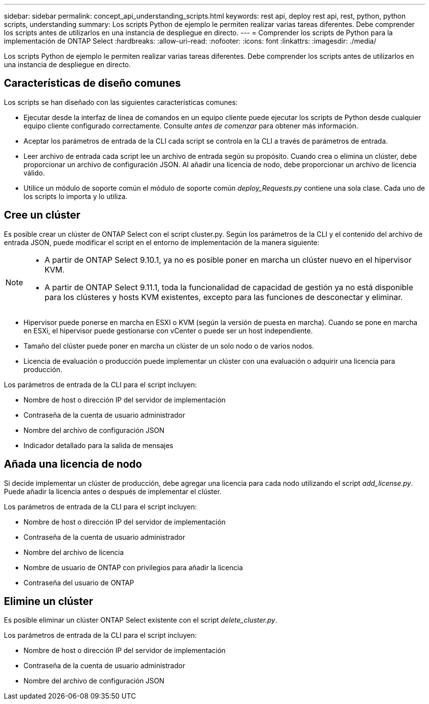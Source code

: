 ---
sidebar: sidebar 
permalink: concept_api_understanding_scripts.html 
keywords: rest api, deploy rest api, rest, python, python scripts, understanding 
summary: Los scripts Python de ejemplo le permiten realizar varias tareas diferentes. Debe comprender los scripts antes de utilizarlos en una instancia de despliegue en directo. 
---
= Comprender los scripts de Python para la implementación de ONTAP Select
:hardbreaks:
:allow-uri-read: 
:nofooter: 
:icons: font
:linkattrs: 
:imagesdir: ./media/


[role="lead"]
Los scripts Python de ejemplo le permiten realizar varias tareas diferentes. Debe comprender los scripts antes de utilizarlos en una instancia de despliegue en directo.



== Características de diseño comunes

Los scripts se han diseñado con las siguientes características comunes:

* Ejecutar desde la interfaz de línea de comandos en un equipo cliente puede ejecutar los scripts de Python desde cualquier equipo cliente configurado correctamente. Consulte _antes de comenzar_ para obtener más información.
* Aceptar los parámetros de entrada de la CLI cada script se controla en la CLI a través de parámetros de entrada.
* Leer archivo de entrada cada script lee un archivo de entrada según su propósito. Cuando crea o elimina un clúster, debe proporcionar un archivo de configuración JSON. Al añadir una licencia de nodo, debe proporcionar un archivo de licencia válido.
* Utilice un módulo de soporte común el módulo de soporte común _deploy_Requests.py_ contiene una sola clase. Cada uno de los scripts lo importa y lo utiliza.




== Cree un clúster

Es posible crear un clúster de ONTAP Select con el script cluster.py. Según los parámetros de la CLI y el contenido del archivo de entrada JSON, puede modificar el script en el entorno de implementación de la manera siguiente:

[NOTE]
====
* A partir de ONTAP Select 9.10.1, ya no es posible poner en marcha un clúster nuevo en el hipervisor KVM.
* A partir de ONTAP Select 9.11.1, toda la funcionalidad de capacidad de gestión ya no está disponible para los clústeres y hosts KVM existentes, excepto para las funciones de desconectar y eliminar.


====
* Hipervisor puede ponerse en marcha en ESXI o KVM (según la versión de puesta en marcha). Cuando se pone en marcha en ESXi, el hipervisor puede gestionarse con vCenter o puede ser un host independiente.
* Tamaño del clúster puede poner en marcha un clúster de un solo nodo o de varios nodos.
* Licencia de evaluación o producción puede implementar un clúster con una evaluación o adquirir una licencia para producción.


Los parámetros de entrada de la CLI para el script incluyen:

* Nombre de host o dirección IP del servidor de implementación
* Contraseña de la cuenta de usuario administrador
* Nombre del archivo de configuración JSON
* Indicador detallado para la salida de mensajes




== Añada una licencia de nodo

Si decide implementar un clúster de producción, debe agregar una licencia para cada nodo utilizando el script _add_license.py_. Puede añadir la licencia antes o después de implementar el clúster.

Los parámetros de entrada de la CLI para el script incluyen:

* Nombre de host o dirección IP del servidor de implementación
* Contraseña de la cuenta de usuario administrador
* Nombre del archivo de licencia
* Nombre de usuario de ONTAP con privilegios para añadir la licencia
* Contraseña del usuario de ONTAP




== Elimine un clúster

Es posible eliminar un clúster ONTAP Select existente con el script _delete_cluster.py_.

Los parámetros de entrada de la CLI para el script incluyen:

* Nombre de host o dirección IP del servidor de implementación
* Contraseña de la cuenta de usuario administrador
* Nombre del archivo de configuración JSON

